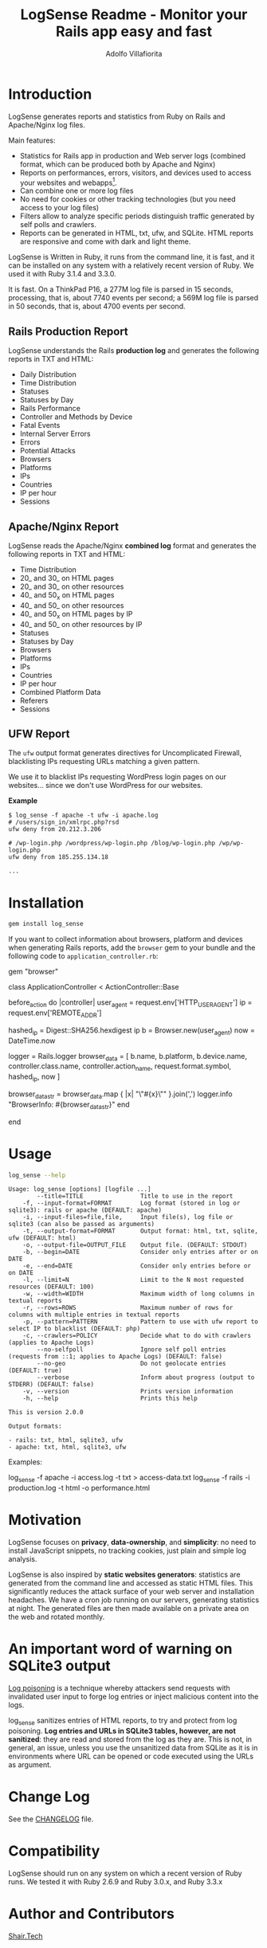 #+TITLE: LogSense Readme - Monitor your Rails app easy and fast
#+AUTHOR: Adolfo Villafiorita
#+STARTUP: showall

* Introduction

LogSense generates reports and statistics from Ruby on Rails and Apache/Nginx
log files.

Main features:

- Statistics for Rails app in production and Web server logs (combined format,
  which can be produced both by Apache and Nginx)
- Reports on performances, errors, visitors, and devices used to access your
  websites and webapps[fn:: LogSense parses also the data generated by the
  BrowserInfo gem, providing additional information for Rails apps, including
  devices, platforms and number of accesses to methods by device type.].
- Can combine one or more log files
- No need for cookies or other tracking technologies (but you need access to
  your log files)
- Filters allow to analyze specific periods distinguish traffic generated by
  self polls and crawlers.
- Reports can be generated in HTML, txt, ufw, and SQLite.  HTML reports are
  responsive and come with dark and light theme.

LogSense is Written in Ruby, it runs from the command line, it is fast, and it
can be installed on any system with a relatively recent version of Ruby.  We
used it with Ruby 3.1.4 and 3.3.0.

It is fast. On a ThinkPad P16, a 277M log file is parsed in 15 seconds,
processing, that is, about 7740 events per second; a 569M log file is parsed in
50 seconds, that is, about 4700 events per second.


** Rails Production Report

#+ATTR_HTML: :width 80%
[[file:./screenshots/rails-screenshot.png]]

LogSense understands the Rails *production log* and generates the following
reports in TXT and HTML:

- Daily Distribution
- Time Distribution
- Statuses
- Statuses by Day
- Rails Performance
- Controller and Methods by Device
- Fatal Events
- Internal Server Errors
- Errors
- Potential Attacks
- Browsers
- Platforms
- IPs
- Countries
- IP per hour
- Sessions

** Apache/Nginx Report

#+ATTR_HTML: :width 80%
[[file:./screenshots/combined_log-screenshot.png]]

LogSense reads the Apache/Nginx *combined log* format and generates the
following reports in TXT and HTML:

- Time Distribution
- 20_ and 30_ on HTML pages
- 20_ and 30_ on other resources
- 40_ and 50_x on HTML pages
- 40_ and 50_ on other resources
- 40_ and 50_x on HTML pages by IP
- 40_ and 50_ on other resources by IP
- Statuses
- Statuses by Day
- Browsers
- Platforms
- IPs
- Countries
- IP per hour
- Combined Platform Data
- Referers
- Sessions

** UFW Report

The =ufw= output format generates directives for Uncomplicated Firewall,
blacklisting IPs requesting URLs matching a given pattern.

We use it to blacklist IPs requesting WordPress login pages on our
websites... since we don't use WordPress for our websites.

*Example*

#+begin_src 
$ log_sense -f apache -t ufw -i apache.log
# /users/sign_in/xmlrpc.php?rsd
ufw deny from 20.212.3.206

# /wp-login.php /wordpress/wp-login.php /blog/wp-login.php /wp/wp-login.php
ufw deny from 185.255.134.18

...
#+end_src

* Installation

  #+begin_src bash
  gem install log_sense
  #+end_src

  If you want to collect information about browsers, platform and devices when
  generating Rails reports, add the =browser= gem to your bundle and the
  following code to =application_controller.rb=:

  #+begin_example ruby
  # Gemfile
  gem "browser"
  #+end_example

  #+begin_example ruby
  # application_controller.rb
  class ApplicationController < ActionController::Base
  
    # [...]

    before_action do |controller|
      user_agent = request.env['HTTP_USER_AGENT']
      ip = request.env['REMOTE_ADDR']

      hashed_ip = Digest::SHA256.hexdigest ip
      b = Browser.new(user_agent)
      now = DateTime.now

      logger = Rails.logger
      browser_data = [
        b.name, b.platform, b.device.name,
        controller.class.name, controller.action_name,
        request.format.symbol,
        hashed_ip,
        now
      ]

      browser_data_str = browser_data.map { |x| "\"#{x}\"" }.join(',')
      logger.info "BrowserInfo: #{browser_data_str}"
    end

    # [...]
  end
  #+end_example

* Usage

  #+begin_src bash :results raw output :wrap example :exports both
  log_sense --help
  #+end_src

  #+RESULTS:
  #+begin_example
  Usage: log_sense [options] [logfile ...]
          --title=TITLE                Title to use in the report
      -f, --input-format=FORMAT        Log format (stored in log or sqlite3): rails or apache (DEFAULT: apache)
      -i, --input-files=file,file,     Input file(s), log file or sqlite3 (can also be passed as arguments)
      -t, --output-format=FORMAT       Output format: html, txt, sqlite, ufw (DEFAULT: html)
      -o, --output-file=OUTPUT_FILE    Output file. (DEFAULT: STDOUT)
      -b, --begin=DATE                 Consider only entries after or on DATE
      -e, --end=DATE                   Consider only entries before or on DATE
      -l, --limit=N                    Limit to the N most requested resources (DEFAULT: 100)
      -w, --width=WIDTH                Maximum width of long columns in textual reports
      -r, --rows=ROWS                  Maximum number of rows for columns with multiple entries in textual reports
      -p, --pattern=PATTERN            Pattern to use with ufw report to select IP to blacklist (DEFAULT: php)
      -c, --crawlers=POLICY            Decide what to do with crawlers (applies to Apache Logs)
          --no-selfpoll                Ignore self poll entries (requests from ::1; applies to Apache Logs) (DEFAULT: false)
          --no-geo                     Do not geolocate entries (DEFAULT: true)
          --verbose                    Inform about progress (output to STDERR) (DEFAULT: false)
      -v, --version                    Prints version information
      -h, --help                       Prints this help

  This is version 2.0.0

  Output formats:

  - rails: txt, html, sqlite3, ufw
  - apache: txt, html, sqlite3, ufw
  #+end_example

Examples:

#+begin_example sh
log_sense -f apache -i access.log -t txt > access-data.txt
log_sense -f rails -i production.log -t html -o performance.html
#+end_example

* Motivation

LogSense focuses on *privacy*, *data-ownership*, and *simplicity*: no need to
install JavaScript snippets, no tracking cookies, just plain and simple log
analysis.

LogSense is also inspired by *static websites generators*: statistics are
generated from the command line and accessed as static HTML files.  This
significantly reduces the attack surface of your web server and installation
headaches.  We have a cron job running on our servers, generating statistics at
night.  The generated files are then made available on a private area on the
web and rotated monthly.

* An important word of warning on SQLite3 output

[[https://owasp.org/www-community/attacks/Log_Injection][Log poisoning]] is a technique whereby attackers send requests with invalidated
user input to forge log entries or inject malicious content into the logs.

log_sense sanitizes entries of HTML reports, to try and protect from log
poisoning.  *Log entries and URLs in SQLite3 tables, however, are not
sanitized*: they are read and stored from the log as they are.  This is not, in
general, an issue, unless you use the unsanitized data from SQLite as it is in
environments where URL can be opened or code executed using the URLs as
argument.

* Change Log

See the [[file:CHANGELOG.org][CHANGELOG]] file.

* Compatibility

LogSense should run on any system on which a recent version of Ruby
runs.  We tested it with Ruby 2.6.9 and Ruby 3.0.x, and Ruby 3.3.x

* Author and Contributors

[[https://shair.tech][Shair.Tech]]

* Credits

- HTML reports use [[https://get.foundation/][Zurb Foundation]], [[https://www.datatables.net/][Data Tables]], and [[https://echarts.apache.org/en/index.html][Apache ECharts]]
- The textual format is compatible with [[https://orgmode.org/][Org Mode]] and can be further processed to
  any format [[https://orgmode.org/][Org Mode]] can be exported to, including HTML and PDF, with the word
  of warning in the section above concerning log poisoning.

* Code Structure

The code implements a pipeline, with the following steps:

  1. *Parser:* parses a log to a SQLite3 database. The database
     contains a table with a list of events, and, in the case of Rails
     report, a table with the errors.
  2. *Aggregator:* takes as input a SQLite DB and aggregates data,
      typically performing "group by", which are simpler to generate in
      Ruby, rather than in SQL.  The module outputs a Hash, with
      different reporting data.
  3. *GeoLocator:* add country information to all the reporting data
      which has an IP as one the fields.
  4. *Shaper:* makes (geolocated) aggregated data (e.g. Hashes and
      such), into Array of Arrays, simplifying the structure of the code
      building the reports.
  5. *Emitter* generates reports from shaped data using ERB.


* Todo

See [[todo.org]]

* Known Bugs

We have been running LogSense for quite a few years with no particular issues.
There are no known bugs; there is an unknown number of unknown bugs.

You are most welcome to report issues and missing features, using the Issue
tracker.

* Licenses

LogSense is distributed under the terms of the [[http://opensource.org/licenses/MIT][MIT License]].

Geolocation is made possible by [[https://db-ip.com/][dbip]]'s IP to City database, released under a
CC license.

The world map is distributed under the terms of the [[http://opensource.org/licenses/MIT][MIT License]] by Pareto
Softare, [[https://simplemaps.com/][Simplemaps.com]].  It is used in LogSense with some changes to the class
names and ids.
